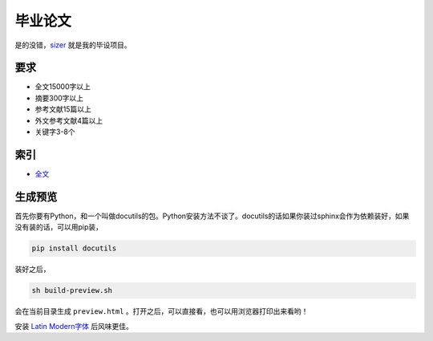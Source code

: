 =======
毕业论文
=======

是的没错，sizer_ 就是我的毕设项目。

.. _sizer: https://github.com/aiifabbf/sizer

要求
=====

-   全文15000字以上
-   摘要300字以上
-   参考文献15篇以上
-   外文参考文献4篇以上
-   关键字3-8个

索引
=====

-   全文_

.. _全文: main.rst

生成预览
=======

首先你要有Python，和一个叫做docutils的包。Python安装方法不谈了。docutils的话如果你装过sphinx会作为依赖装好，如果没有装的话，可以用pip装，

.. code:: bash

    pip install docutils

装好之后，

.. code:: bash

    sh build-preview.sh

会在当前目录生成 ``preview.html`` 。打开之后，可以直接看，也可以用浏览器打印出来看哟！

安装 `Latin Modern字体`_ 后风味更佳。

.. _`Latin Modern字体`: http://www.gust.org.pl/projects/e-foundry/latin-modern
